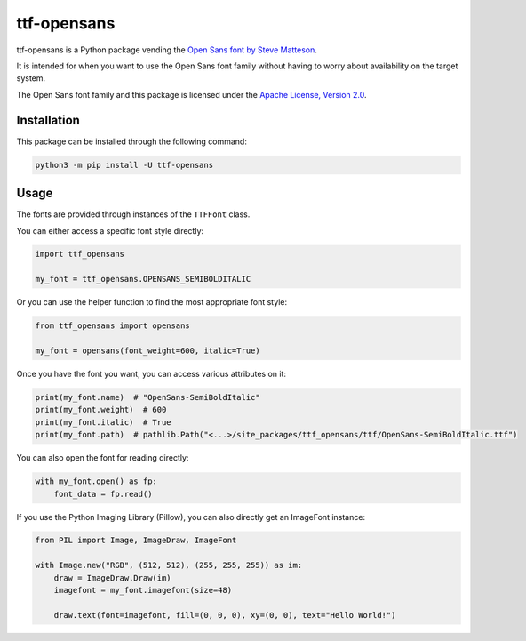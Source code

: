 ttf-opensans
=============

.. |py| image:: https://img.shields.io/pypi/pyversions/ttf-opensans.svg

.. |license| image:: https://img.shields.io/pypi/l/ttf-opensans.svg
  :target: https://github.com/Gorialis/ttf-opensans/blob/main/LICENSE

.. |status| image:: https://img.shields.io/pypi/status/ttf-opensans.svg
  :target: https://pypi.python.org/pypi/ttf-opensans

|py| |license| |status|

ttf-opensans is a Python package vending the `Open Sans font by Steve Matteson <https://fonts.google.com/specimen/Open+Sans>`__.

It is intended for when you want to use the Open Sans font family without having to worry about availability on the target system.

The Open Sans font family and this package is licensed under the `Apache License, Version 2.0 <http://www.apache.org/licenses/LICENSE-2.0>`__.

Installation
-------------

This package can be installed through the following command:

.. code:: sh

    python3 -m pip install -U ttf-opensans

Usage
------

The fonts are provided through instances of the ``TTFFont`` class.

You can either access a specific font style directly:

.. code:: python3

    import ttf_opensans

    my_font = ttf_opensans.OPENSANS_SEMIBOLDITALIC

Or you can use the helper function to find the most appropriate font style:

.. code:: python3

    from ttf_opensans import opensans

    my_font = opensans(font_weight=600, italic=True)

Once you have the font you want, you can access various attributes on it:

.. code:: python3

    print(my_font.name)  # "OpenSans-SemiBoldItalic"
    print(my_font.weight)  # 600
    print(my_font.italic)  # True
    print(my_font.path)  # pathlib.Path("<...>/site_packages/ttf_opensans/ttf/OpenSans-SemiBoldItalic.ttf")

You can also open the font for reading directly:

.. code:: python3

    with my_font.open() as fp:
        font_data = fp.read()

If you use the Python Imaging Library (Pillow), you can also directly get an ImageFont instance:

.. code:: python3

    from PIL import Image, ImageDraw, ImageFont

    with Image.new("RGB", (512, 512), (255, 255, 255)) as im:
        draw = ImageDraw.Draw(im)
        imagefont = my_font.imagefont(size=48)

        draw.text(font=imagefont, fill=(0, 0, 0), xy=(0, 0), text="Hello World!")
